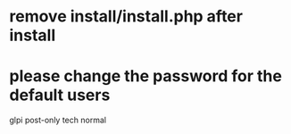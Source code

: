 * remove install/install.php after install

* please change the password for the default users
  glpi post-only tech normal
